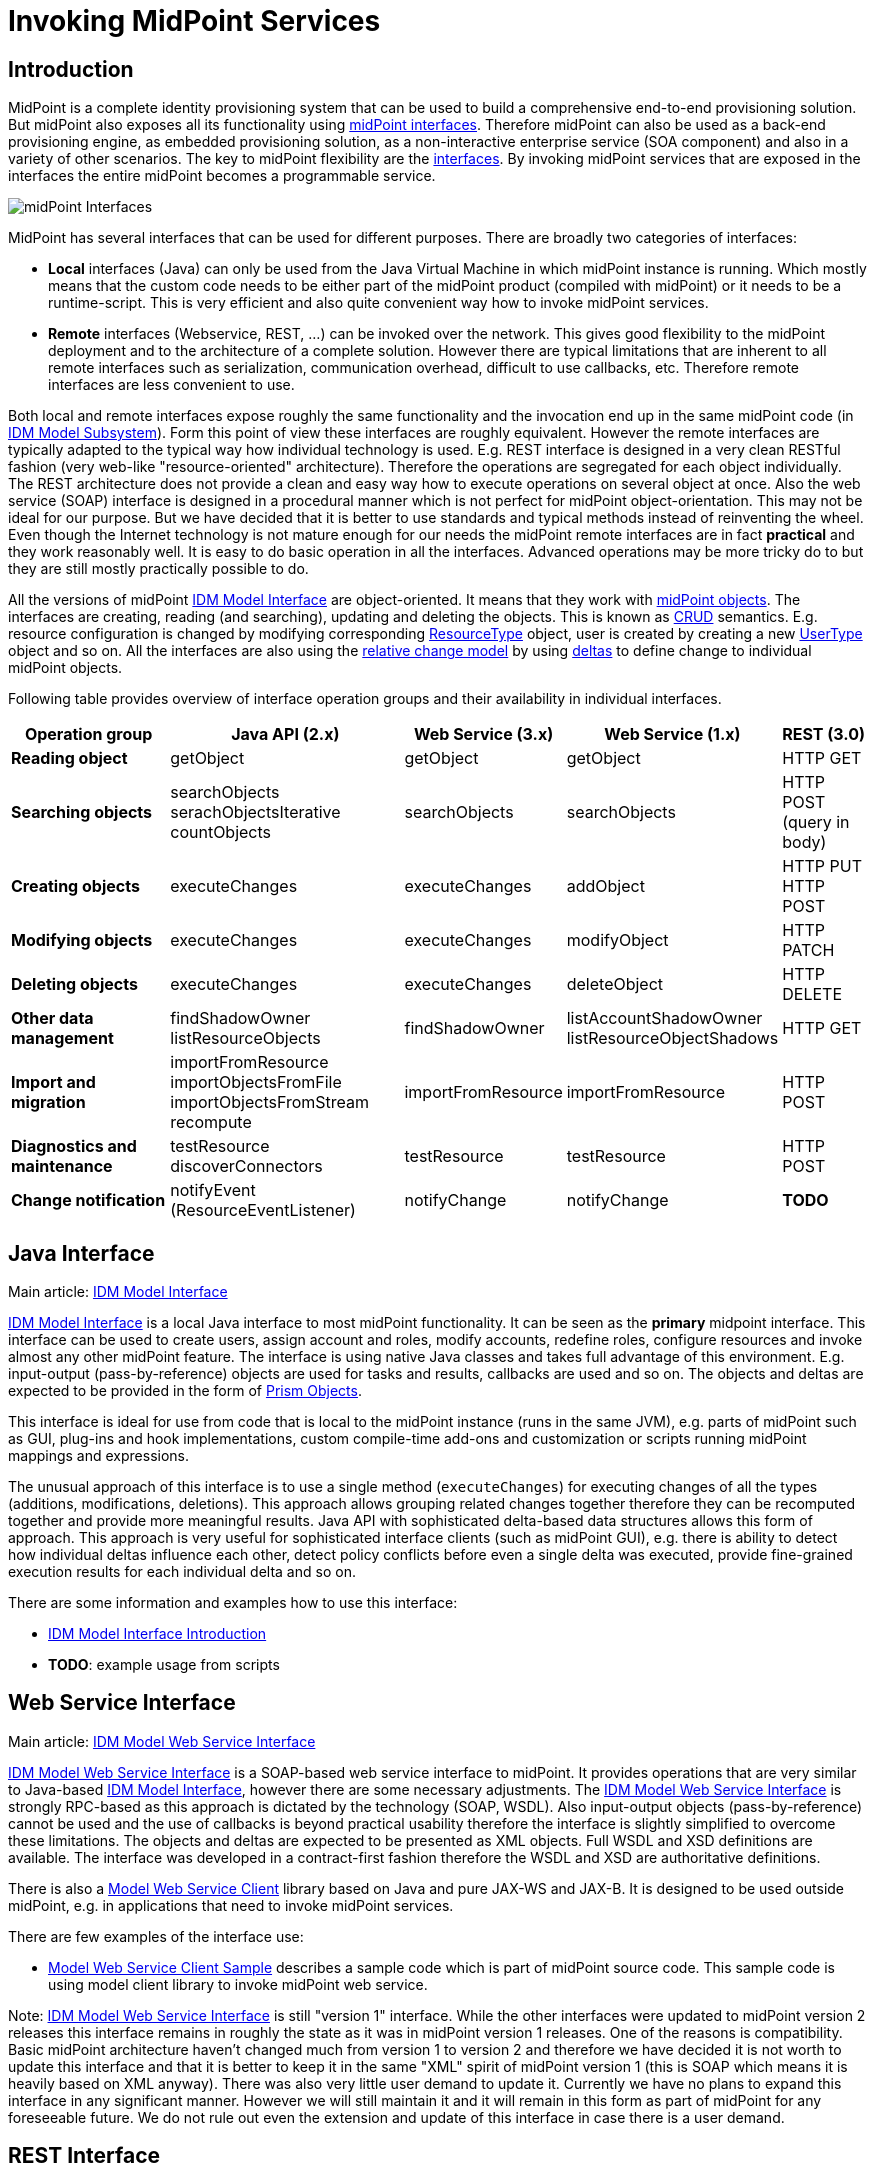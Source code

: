 = Invoking MidPoint Services
:page-wiki-name: Invoking MidPoint Services HOWTO
:page-wiki-id: 13074726
:page-wiki-metadata-create-user: semancik
:page-wiki-metadata-create-date: 2013-11-29T14:03:56.783+01:00
:page-wiki-metadata-modify-user: semancik
:page-wiki-metadata-modify-date: 2014-11-03T20:33:55.527+01:00
:page-upkeep-status: red

// TODO: SOAP is out

// TODO: mention Java client and Python client

== Introduction

MidPoint is a complete identity provisioning system that can be used to build a comprehensive end-to-end provisioning solution.
But midPoint also exposes all its functionality using xref:/midpoint/reference/interfaces/[midPoint interfaces].
Therefore midPoint can also be used as a back-end provisioning engine, as embedded provisioning solution, as a non-interactive enterprise service (SOA component) and also in a variety of other scenarios.
The key to midPoint flexibility are the xref:/midpoint/reference/interfaces/[interfaces].
By invoking midPoint services that are exposed in the interfaces the entire midPoint becomes a programmable service.

image::midPoint-Interfaces.png[]



MidPoint has several interfaces that can be used for different purposes.
There are broadly two categories of interfaces:

* *Local* interfaces (Java) can only be used from the Java Virtual Machine in which midPoint instance is running.
Which mostly means that the custom code needs to be either part of the midPoint product (compiled with midPoint) or it needs to be a runtime-script.
This is very efficient and also quite convenient way how to invoke midPoint services.

* *Remote* interfaces (Webservice, REST, ...) can be invoked over the network.
This gives good flexibility to the midPoint deployment and to the architecture of a complete solution.
However there are typical limitations that are inherent to all remote interfaces such as serialization, communication overhead, difficult to use callbacks, etc.
Therefore remote interfaces are less convenient to use.

Both local and remote interfaces expose roughly the same functionality and the invocation end up in the same midPoint code (in xref:/midpoint/architecture/archive/subsystems/model/[IDM Model Subsystem]).
Form this point of view these interfaces are roughly equivalent.
However the remote interfaces are typically adapted to the typical way how individual technology is used.
E.g. REST interface is designed in a very clean RESTful fashion (very web-like "resource-oriented" architecture).
Therefore the operations are segregated for each object individually.
The REST architecture does not provide a clean and easy way how to execute operations on several object at once.
Also the web service (SOAP) interface is designed in a procedural manner which is not perfect for midPoint object-orientation.
This may not be ideal for our purpose.
But we have decided that it is better to use standards and typical methods instead of reinventing the wheel.
Even though the Internet technology is not mature enough for our needs the midPoint remote interfaces are in fact *practical* and they work reasonably well.
It is easy to do basic operation in all the interfaces.
Advanced operations may be more tricky do to but they are still mostly practically possible to do.

All the versions of midPoint xref:/midpoint/reference/interfaces/model-java/[IDM Model Interface] are object-oriented.
It means that they work with xref:/midpoint/reference/schema/data-model-essentials/[midPoint objects].
The interfaces are creating, reading (and searching), updating and deleting the objects.
This is known as link:http://en.wikipedia.org/wiki/CRUD[CRUD] semantics.
E.g. resource configuration is changed by modifying corresponding xref:/midpoint/architecture/archive/data-model/midpoint-common-schema/resourcetype/[ResourceType] object, user is created by creating a new xref:/midpoint/architecture/archive/data-model/midpoint-common-schema/usertype/[UserType] object and so on.
All the interfaces are also using the xref:/midpoint/reference/concepts/relativity/[relative change model] by using xref:/midpoint/devel/prism/concepts/deltas/[deltas] to define change to individual midPoint objects.

Following table provides overview of interface operation groups and their availability in individual interfaces.

// TODO web service is irrelevant for MidPoint 4.2 and later

[%autowidth]
|===
| Operation group | Java API (2.x) | Web Service (3.x) | Web Service (1.x) | REST (3.0)

| *Reading object*
| getObject
| getObject
| getObject
| HTTP GET


| *Searching objects*
| searchObjects +
serachObjectsIterative +
countObjects
| searchObjects
| searchObjects
| HTTP POST +
(query in body)


| *Creating objects*
| executeChanges
| executeChanges
| addObject
| HTTP PUT +
HTTP POST


| *Modifying objects*
| executeChanges
| executeChanges
| modifyObject
| HTTP PATCH


| *Deleting objects*
| executeChanges
| executeChanges
| deleteObject
| HTTP DELETE


| *Other data management*
| findShadowOwner +
listResourceObjects
| findShadowOwner
| listAccountShadowOwner +
listResourceObjectShadows
| HTTP GET


| *Import and migration*
| importFromResource +
importObjectsFromFile +
importObjectsFromStream +
recompute
| importFromResource
| importFromResource
| HTTP POST


| *Diagnostics and maintenance*
| testResource +
discoverConnectors
| testResource
| testResource
| HTTP POST


| *Change notification*
| notifyEvent (ResourceEventListener)
| notifyChange
| notifyChange
| *TODO*


|===

== Java Interface

Main article: xref:/midpoint/reference/interfaces/model-java/[IDM Model Interface]

xref:/midpoint/reference/interfaces/model-java/[IDM Model Interface] is a local Java interface to most midPoint functionality.
It can be seen as the *primary* midpoint interface.
This interface can be used to create users, assign account and roles, modify accounts, redefine roles, configure resources and invoke almost any other midPoint feature.
The interface is using native Java classes and takes full advantage of this environment.
E.g. input-output (pass-by-reference) objects are used for tasks and results, callbacks are used and so on.
The objects and deltas are expected to be provided in the form of xref:/midpoint/devel/prism/[Prism Objects].

This interface is ideal for use from code that is local to the midPoint instance (runs in the same JVM), e.g. parts of midPoint such as GUI, plug-ins and hook implementations, custom compile-time add-ons and customization or scripts running midPoint mappings and expressions.

The unusual approach of this interface is to use a single method (`executeChanges`) for executing changes of all the types (additions, modifications, deletions).
This approach allows grouping related changes together therefore they can be recomputed together and provide more meaningful results.
Java API with sophisticated delta-based data structures allows this form of approach.
This approach is very useful for sophisticated interface clients (such as midPoint GUI), e.g. there is ability to detect how individual deltas influence each other, detect policy conflicts before even a single delta was executed, provide fine-grained execution results for each individual delta and so on.

There are some information and examples how to use this interface:

* xref:/midpoint/reference/interfaces/model-java/introduction/[IDM Model Interface Introduction]

* *TODO*: example usage from scripts

== Web Service Interface

Main article: xref:/midpoint/reference/legacy/soap/[IDM Model Web Service Interface]

xref:/midpoint/reference/legacy/soap/[IDM Model Web Service Interface] is a SOAP-based web service interface to midPoint.
It provides operations that are very similar to Java-based xref:/midpoint/reference/interfaces/model-java/[IDM Model Interface], however there are some necessary adjustments.
The xref:/midpoint/reference/legacy/soap/[IDM Model Web Service Interface] is strongly RPC-based as this approach is dictated by the technology (SOAP, WSDL).
Also input-output objects (pass-by-reference) cannot be used and the use of callbacks is beyond practical usability therefore the interface is slightly simplified to overcome these limitations.
The objects and deltas are expected to be presented as XML objects.
Full WSDL and XSD definitions are available.
The interface was developed in a contract-first fashion therefore the WSDL and XSD are authoritative definitions.

There is also a xref:/midpoint/reference/legacy/soap-client/[Model Web Service Client] library based on Java and pure JAX-WS and JAX-B.
It is designed to be used outside midPoint, e.g. in applications that need to invoke midPoint services.

There are few examples of the interface use:

* xref:/midpoint/reference/legacy/soap-client/sample/[Model Web Service Client Sample] describes a sample code which is part of midPoint source code.
This sample code is using model client library to invoke midPoint web service.

Note: xref:/midpoint/reference/legacy/soap/[IDM Model Web Service Interface] is still "version 1" interface.
While the other interfaces were updated to midPoint version 2 releases this interface remains in roughly the state as it was in midPoint version 1 releases.
One of the reasons is compatibility.
Basic midPoint architecture haven't changed much from version 1 to version 2 and therefore we have decided it is not worth to update this interface and that it is better to keep it in the same "XML" spirit of midPoint version 1 (this is SOAP which means it is heavily based on XML anyway).
There was also very little user demand to update it.
Currently we have no plans to expand this interface in any significant manner.
However we will still maintain it and it will remain in this form as part of midPoint for any foreseeable future.
We do not rule out even the extension and update of this interface in case there is a user demand.

== REST Interface

Main article: xref:/midpoint/reference/interfaces/rest/[REST API]

MidPoint xref:/midpoint/reference/interfaces/rest/[REST] interface is a RESTful HTTP-based interface.
It is designed in accord with so-called RESTful service architecture.
Each midPoint object is presented as a web resource identified by URL.
The objects are fetched using HTTP GET operation by using a proper URL.
The objects are modified by using HTTP POST, PUT and PATCH operation on the same (or similar) URL.
The objects are presented in XML and (in later versions) JSON.
Formal interface definition is not available as there is no practical way to do this (RESTful interfaces are said to be self-describing).
However informal documentation is (will be) available and there is also a xref:/midpoint/reference/schema/[schema] that describes the structure of individual objects.

== See Also

* xref:/midpoint/reference/interfaces/[Interfaces]

* xref:/midpoint/architecture/[Architecture and Design]

* xref:/midpoint/reference/interfaces/model-java/[IDM Model Interface]

* xref:/midpoint/reference/legacy/soap/[IDM Model Web Service Interface]

* xref:/midpoint/reference/interfaces/rest/[REST API]
